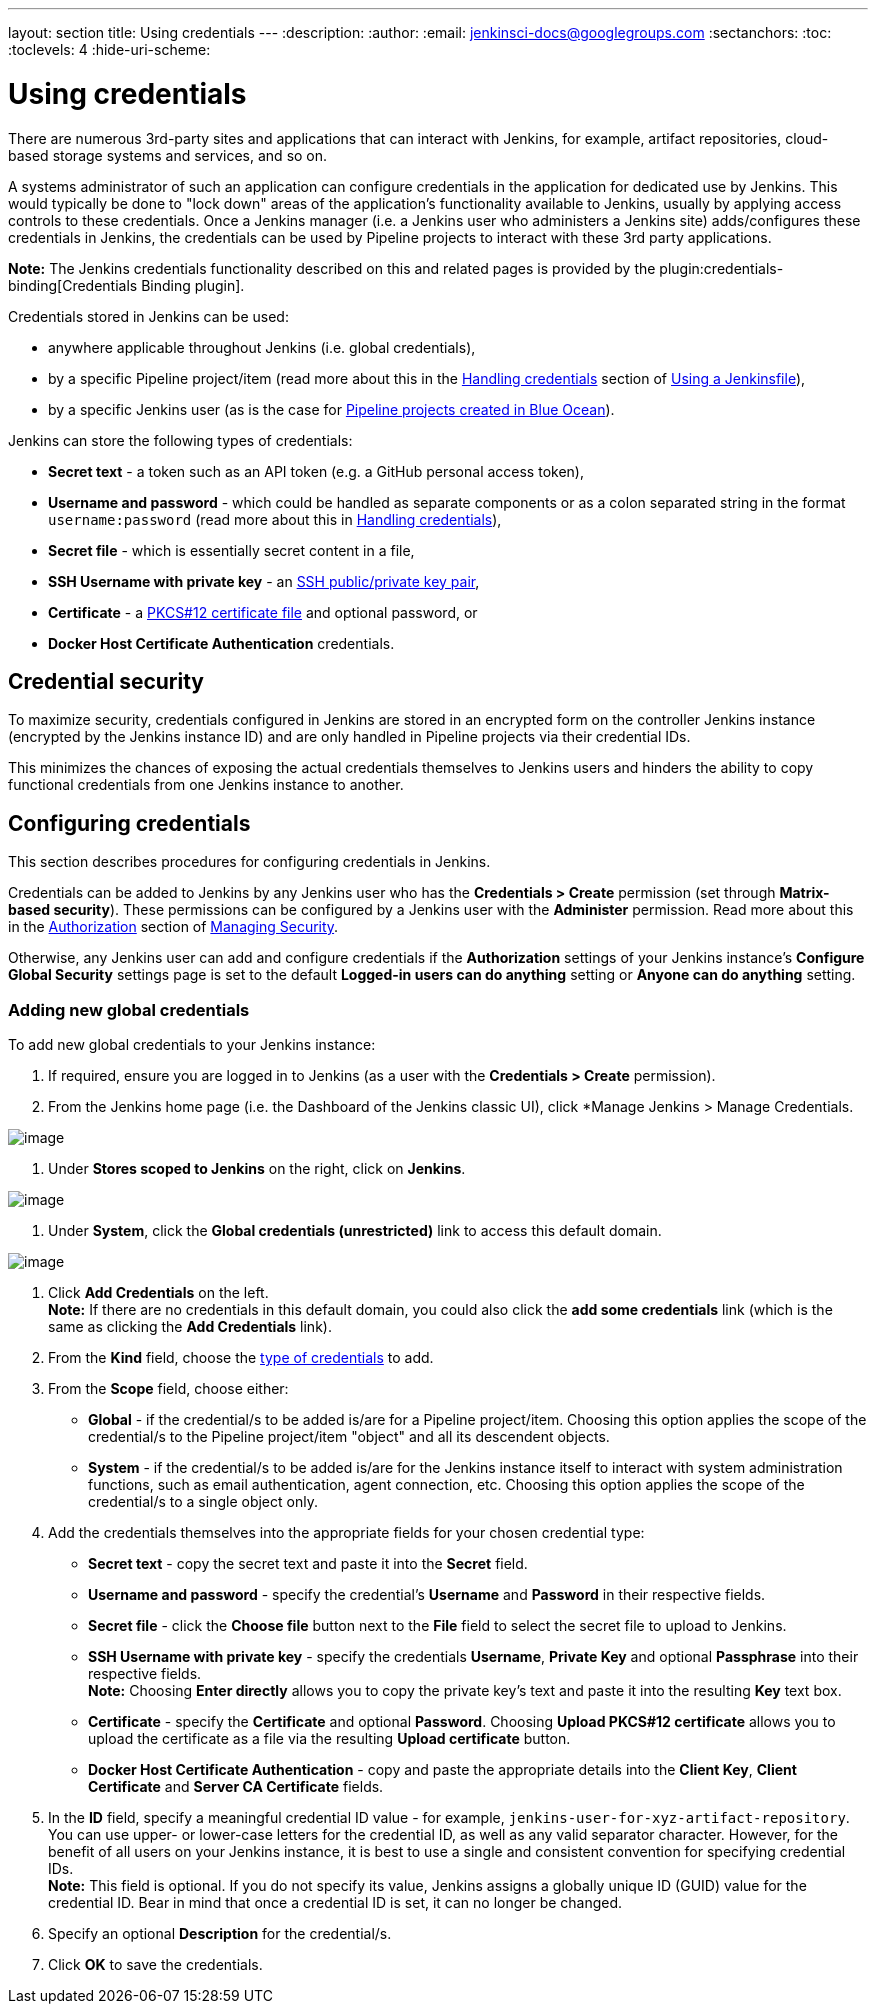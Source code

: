 ---
layout: section
title: Using credentials
---
ifdef::backend-html5[]
:description:
:author:
:email: jenkinsci-docs@googlegroups.com
:sectanchors:
:toc:
:toclevels: 4
:hide-uri-scheme:
endif::[]


= Using credentials

There are numerous 3rd-party sites and applications that can interact with
Jenkins, for example, artifact repositories, cloud-based storage systems and
services, and so on.

A systems administrator of such an application can configure credentials in the
application for dedicated use by Jenkins. This would typically be done to "lock
down" areas of the application's functionality available to Jenkins, usually by
applying access controls to these credentials. Once a Jenkins manager (i.e. a
Jenkins user who administers a Jenkins site) adds/configures these credentials
in Jenkins, the credentials can be used by Pipeline projects to interact with
these 3rd party applications.

*Note:* The Jenkins credentials functionality described on this and related
pages is provided by the plugin:credentials-binding[Credentials Binding plugin].


Credentials stored in Jenkins can be used:

* anywhere applicable throughout Jenkins (i.e. global credentials),
  [[types-of-credentials]]
* by a specific Pipeline project/item (read more about this in the
  link:../../pipeline/jenkinsfile#handling-credentials[Handling credentials]
  section of link:../../pipeline/jenkinsfile[Using a Jenkinsfile]),
* by a specific Jenkins user (as is the case for
  link:../../blueocean/creating-pipelines[Pipeline projects created in Blue Ocean]).

Jenkins can store the following types of credentials:

* *Secret text* - a token such as an API token (e.g. a GitHub personal access
  token),
* *Username and password* - which could be handled as separate components or as
  a colon separated string in the format `username:password` (read more about
  this in
  link:../../pipeline/jenkinsfile#handling-credentials[Handling credentials]),
* *Secret file* - which is essentially secret content in a file,
* *SSH Username with private key* - an
  link:http://www.snailbook.com/protocols.html[SSH public/private key pair],
* *Certificate* - a link:https://tools.ietf.org/html/rfc7292[PKCS#12 certificate
  file] and optional password, or
* *Docker Host Certificate Authentication* credentials.


== Credential security

To maximize security, credentials configured in Jenkins are stored in an
encrypted form on the controller Jenkins instance (encrypted by the Jenkins
instance ID) and are only handled in Pipeline projects via their credential IDs.

This minimizes the chances of exposing the actual credentials themselves to
Jenkins users and hinders the ability to copy functional credentials from one
Jenkins instance to another.


== Configuring credentials

This section describes procedures for configuring credentials in Jenkins.

Credentials can be added to Jenkins by any Jenkins user who has the *Credentials
> Create* permission (set through *Matrix-based security*). These permissions
can be configured by a Jenkins user with the *Administer* permission. Read more
about this in the
link:../../managing/security/#authorization[Authorization] section of
link:../../managing/security[Managing Security].

Otherwise, any Jenkins user can add and configure credentials if the
*Authorization* settings of your Jenkins instance's *Configure Global Security*
settings page is set to the default *Logged-in users can do anything* setting or
*Anyone can do anything* setting.


=== Adding new global credentials

To add new global credentials to your Jenkins instance:

. If required, ensure you are logged in to Jenkins (as a user with the
  *Credentials > Create* permission).
. From the Jenkins home page (i.e. the Dashboard of the Jenkins classic UI),
  click *Manage Jenkins > Manage Credentials.

image:../../../images/using/manage.png[image,title="Manage_credentials"]

. Under *Stores scoped to Jenkins* on the right, click on *Jenkins*.

image:../../../images/using/store.png[image,title="Store_scoped"]

. Under *System*, click the *Global credentials (unrestricted)* link to access
  this default domain.

image:../../../images/using/system_global_credentials.png[image,title="System_global_credentials"]

. Click *Add Credentials* on the left. +
  *Note:* If there are no credentials in this default domain, you could also
  click the *add some credentials* link (which is the same as clicking the *Add
  Credentials* link).
. From the *Kind* field, choose the
  link:#types-of-credentials[type of credentials] to add.
. From the *Scope* field, choose either:
  * *Global* - if the credential/s to be added is/are for a Pipeline
    project/item. Choosing this option applies the scope of the credential/s to
    the Pipeline project/item "object" and all its descendent objects.
  * *System* - if the credential/s to be added is/are for the Jenkins instance
    itself to interact with system administration functions, such as email
    authentication, agent connection, etc. Choosing this option applies the
    scope of the credential/s to a single object only.
. Add the credentials themselves into the appropriate fields for your chosen
  credential type:
  * *Secret text* - copy the secret text and paste it into the *Secret* field.
  * *Username and password* - specify the credential's *Username* and *Password*
    in their respective fields.
  * *Secret file* - click the *Choose file* button next to the *File* field to
    select the secret file to upload to Jenkins.
  * *SSH Username with private key* - specify the credentials *Username*,
    *Private Key* and optional *Passphrase* into their respective fields. +
    *Note:* Choosing *Enter directly* allows you to copy the private key's text
    and paste it into the resulting *Key* text box.
  * *Certificate* - specify the *Certificate* and optional *Password*. Choosing
    *Upload PKCS#12 certificate* allows you to upload the certificate as a file
    via the resulting *Upload certificate* button.
  * *Docker Host Certificate Authentication* - copy and paste the appropriate
    details into the *Client Key*, *Client Certificate* and *Server CA
    Certificate* fields.
. In the *ID* field, specify a meaningful credential ID value - for example,
  `jenkins-user-for-xyz-artifact-repository`. You can use upper- or lower-case
  letters for the credential ID, as well as any valid separator character.
  However, for the benefit of all users on your Jenkins instance, it is best to
  use a single and consistent convention for specifying credential IDs. +
  *Note:* This field is optional. If you do not specify its value, Jenkins
  assigns a globally unique ID (GUID) value for the credential ID. Bear in mind
  that once a credential ID is set, it can no longer be changed.
. Specify an optional *Description* for the credential/s.
. Click *OK* to save the credentials.
